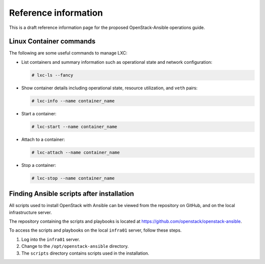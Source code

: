 =====================
Reference information
=====================

This is a draft reference information page for the proposed OpenStack-Ansible
operations guide.

Linux Container commands
~~~~~~~~~~~~~~~~~~~~~~~~

The following are some useful commands to manage LXC:

-  List containers and summary information such as operational state and
   network configuration:

   .. code-block:: shell-session

       # lxc-ls --fancy

-  Show container details including operational state, resource
   utilization, and ``veth`` pairs:

   .. code-block:: shell-session

       # lxc-info --name container_name

-  Start a container:

   .. code-block:: shell-session

       # lxc-start --name container_name

-  Attach to a container:

   .. code-block:: shell-session

       # lxc-attach --name container_name

-  Stop a container:

   .. code-block:: shell-session

       # lxc-stop --name container_name

Finding Ansible scripts after installation
~~~~~~~~~~~~~~~~~~~~~~~~~~~~~~~~~~~~~~~~~~

All scripts used to install OpenStack with Ansible can be viewed from
the repository on GitHub, and on the local infrastructure server.

The repository containing the scripts and playbooks is located at
https://github.com/openstack/openstack-ansible.

To access the scripts and playbooks on the local ``infra01`` server,
follow these steps.

#. Log into the ``infra01`` server.

#. Change to the ``/opt/openstack-ansible`` directory.

#. The ``scripts`` directory contains scripts used in the installation.
